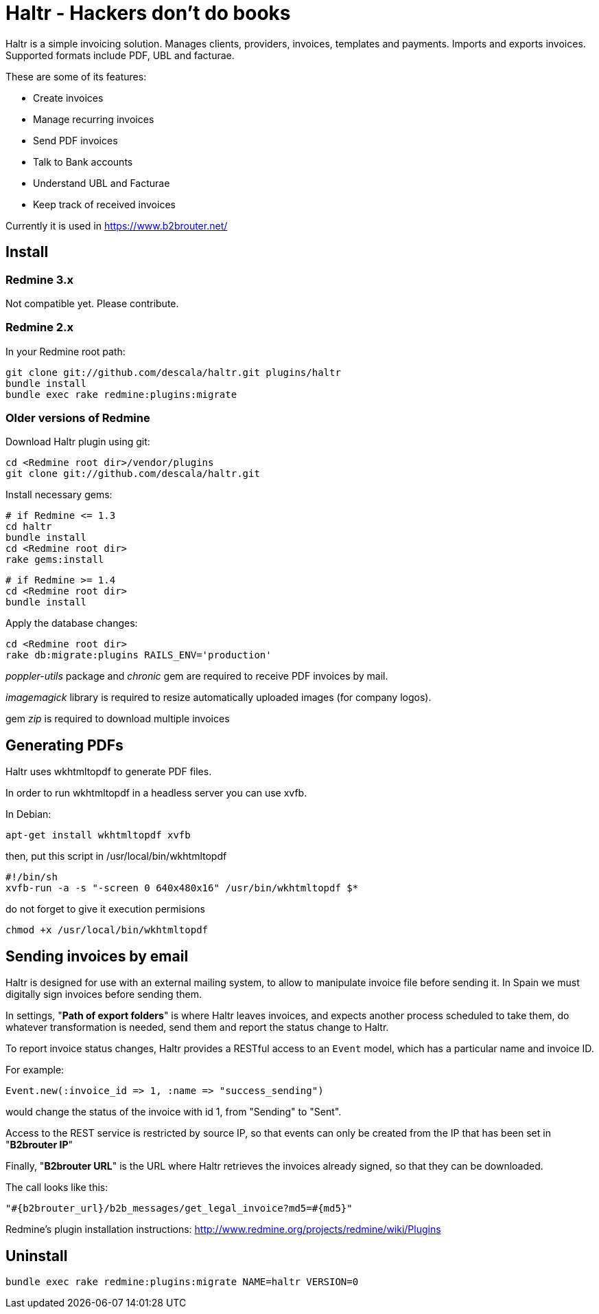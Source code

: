 = Haltr - Hackers don't do books

Haltr is a simple invoicing solution. Manages clients, providers, invoices,
templates and payments. Imports and exports invoices. Supported formats include
PDF, UBL and facturae.

These are some of its features:

* Create invoices
* Manage recurring invoices
* Send PDF invoices
* Talk to Bank accounts
* Understand UBL and Facturae
* Keep track of received invoices

Currently it is used in https://www.b2brouter.net/

== Install

=== Redmine 3.x

Not compatible yet. Please contribute.

=== Redmine 2.x

In your Redmine root path:

  git clone git://github.com/descala/haltr.git plugins/haltr
  bundle install
  bundle exec rake redmine:plugins:migrate

=== Older versions of Redmine

Download Haltr plugin using git:

  cd <Redmine root dir>/vendor/plugins
  git clone git://github.com/descala/haltr.git

Install necessary gems:

  # if Redmine <= 1.3
  cd haltr
  bundle install
  cd <Redmine root dir>
  rake gems:install


  # if Redmine >= 1.4
  cd <Redmine root dir>
  bundle install

Apply the database changes:

  cd <Redmine root dir>
  rake db:migrate:plugins RAILS_ENV='production'

_poppler-utils_ package and _chronic_ gem are required to receive PDF invoices
by mail.

_imagemagick_ library is required to resize automatically uploaded images (for
company logos).

gem _zip_ is required to download multiple invoices

== Generating PDFs

Haltr uses wkhtmltopdf to generate PDF files.

In order to run wkhtmltopdf in a headless server you can use xvfb.

In Debian:

  apt-get install wkhtmltopdf xvfb

then, put this script in /usr/local/bin/wkhtmltopdf

  #!/bin/sh
  xvfb-run -a -s "-screen 0 640x480x16" /usr/bin/wkhtmltopdf $*

do not forget to give it execution permisions

  chmod +x /usr/local/bin/wkhtmltopdf

== Sending invoices by email

Haltr is designed for use with an external mailing system, to allow to
manipulate invoice file before sending it. In Spain we must digitally sign
invoices before sending them.

In settings, "*Path of export folders*" is where Haltr leaves invoices, and
expects another process scheduled to take them, do whatever transformation is
needed, send them and report the status change to Haltr.

To report invoice status changes, Haltr provides a RESTful access to an
``Event`` model, which has a particular name and invoice ID.

For example:

  Event.new(:invoice_id => 1, :name => "success_sending")

would change the status of the invoice with id 1, from "Sending" to "Sent".

Access to the REST service is restricted by source IP, so that events can only
be created from the IP that has been set in "*B2brouter IP*"

Finally, "*B2brouter URL*" is the URL where Haltr retrieves the invoices
already signed, so that they can be downloaded.

The call looks like this:

  "#{b2brouter_url}/b2b_messages/get_legal_invoice?md5=#{md5}"

Redmine's plugin installation instructions: http://www.redmine.org/projects/redmine/wiki/Plugins

== Uninstall

  bundle exec rake redmine:plugins:migrate NAME=haltr VERSION=0

// vim: set syntax=asciidoc:
